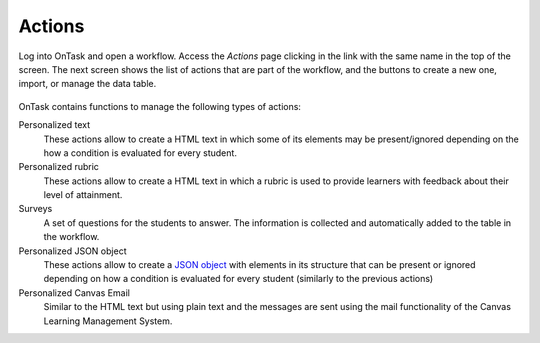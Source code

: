 .. _tut_actions:

Actions
*******

Log into OnTask and open a workflow. Access the *Actions* page clicking in the link with the same name in the top of the screen. The next screen shows the list of actions that are part of the workflow, and the buttons to create a new one, import, or manage the data table.

.. figure:: /scaptures/tutorial_action_index.png
   :align: center

OnTask contains functions to manage the following types of actions:

Personalized text
  These actions allow to create a HTML text in which some of its elements may be present/ignored depending on the how a condition is evaluated for every student.

Personalized rubric
  These actions allow to create a HTML text in which a rubric is used to provide learners with feedback about their level of attainment.

Surveys
  A set of questions for the students to answer. The information is collected and automatically added to the table in the workflow.

Personalized JSON object
  These actions allow to create a `JSON object <https://json.org>`_ with elements in its structure that can be present or ignored depending on how a condition is evaluated for every student (similarly to the previous actions)

Personalized Canvas Email
  Similar to the HTML text but using plain text and the messages are sent using the mail functionality of the Canvas Learning Management System.
